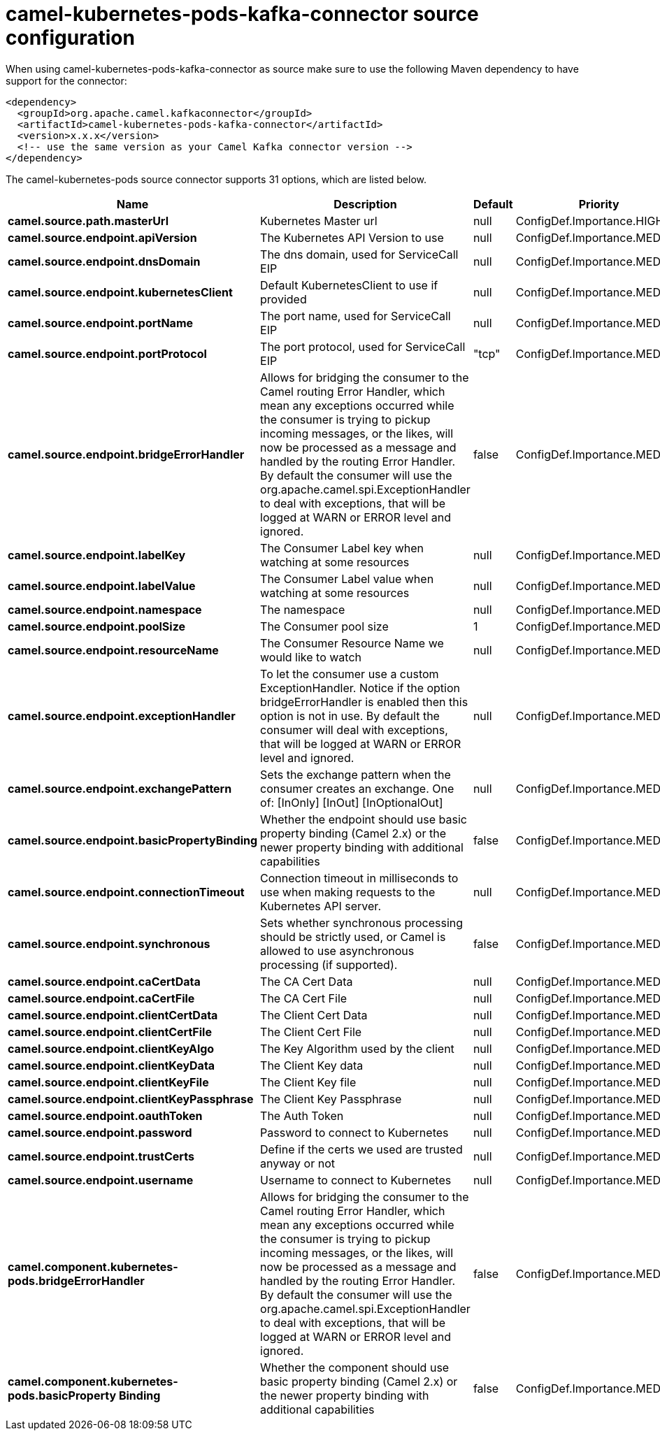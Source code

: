// kafka-connector options: START
[[camel-kubernetes-pods-kafka-connector-source]]
= camel-kubernetes-pods-kafka-connector source configuration

When using camel-kubernetes-pods-kafka-connector as source make sure to use the following Maven dependency to have support for the connector:

[source,xml]
----
<dependency>
  <groupId>org.apache.camel.kafkaconnector</groupId>
  <artifactId>camel-kubernetes-pods-kafka-connector</artifactId>
  <version>x.x.x</version>
  <!-- use the same version as your Camel Kafka connector version -->
</dependency>
----


The camel-kubernetes-pods source connector supports 31 options, which are listed below.



[width="100%",cols="2,5,^1,2",options="header"]
|===
| Name | Description | Default | Priority
| *camel.source.path.masterUrl* | Kubernetes Master url | null | ConfigDef.Importance.HIGH
| *camel.source.endpoint.apiVersion* | The Kubernetes API Version to use | null | ConfigDef.Importance.MEDIUM
| *camel.source.endpoint.dnsDomain* | The dns domain, used for ServiceCall EIP | null | ConfigDef.Importance.MEDIUM
| *camel.source.endpoint.kubernetesClient* | Default KubernetesClient to use if provided | null | ConfigDef.Importance.MEDIUM
| *camel.source.endpoint.portName* | The port name, used for ServiceCall EIP | null | ConfigDef.Importance.MEDIUM
| *camel.source.endpoint.portProtocol* | The port protocol, used for ServiceCall EIP | "tcp" | ConfigDef.Importance.MEDIUM
| *camel.source.endpoint.bridgeErrorHandler* | Allows for bridging the consumer to the Camel routing Error Handler, which mean any exceptions occurred while the consumer is trying to pickup incoming messages, or the likes, will now be processed as a message and handled by the routing Error Handler. By default the consumer will use the org.apache.camel.spi.ExceptionHandler to deal with exceptions, that will be logged at WARN or ERROR level and ignored. | false | ConfigDef.Importance.MEDIUM
| *camel.source.endpoint.labelKey* | The Consumer Label key when watching at some resources | null | ConfigDef.Importance.MEDIUM
| *camel.source.endpoint.labelValue* | The Consumer Label value when watching at some resources | null | ConfigDef.Importance.MEDIUM
| *camel.source.endpoint.namespace* | The namespace | null | ConfigDef.Importance.MEDIUM
| *camel.source.endpoint.poolSize* | The Consumer pool size | 1 | ConfigDef.Importance.MEDIUM
| *camel.source.endpoint.resourceName* | The Consumer Resource Name we would like to watch | null | ConfigDef.Importance.MEDIUM
| *camel.source.endpoint.exceptionHandler* | To let the consumer use a custom ExceptionHandler. Notice if the option bridgeErrorHandler is enabled then this option is not in use. By default the consumer will deal with exceptions, that will be logged at WARN or ERROR level and ignored. | null | ConfigDef.Importance.MEDIUM
| *camel.source.endpoint.exchangePattern* | Sets the exchange pattern when the consumer creates an exchange. One of: [InOnly] [InOut] [InOptionalOut] | null | ConfigDef.Importance.MEDIUM
| *camel.source.endpoint.basicPropertyBinding* | Whether the endpoint should use basic property binding (Camel 2.x) or the newer property binding with additional capabilities | false | ConfigDef.Importance.MEDIUM
| *camel.source.endpoint.connectionTimeout* | Connection timeout in milliseconds to use when making requests to the Kubernetes API server. | null | ConfigDef.Importance.MEDIUM
| *camel.source.endpoint.synchronous* | Sets whether synchronous processing should be strictly used, or Camel is allowed to use asynchronous processing (if supported). | false | ConfigDef.Importance.MEDIUM
| *camel.source.endpoint.caCertData* | The CA Cert Data | null | ConfigDef.Importance.MEDIUM
| *camel.source.endpoint.caCertFile* | The CA Cert File | null | ConfigDef.Importance.MEDIUM
| *camel.source.endpoint.clientCertData* | The Client Cert Data | null | ConfigDef.Importance.MEDIUM
| *camel.source.endpoint.clientCertFile* | The Client Cert File | null | ConfigDef.Importance.MEDIUM
| *camel.source.endpoint.clientKeyAlgo* | The Key Algorithm used by the client | null | ConfigDef.Importance.MEDIUM
| *camel.source.endpoint.clientKeyData* | The Client Key data | null | ConfigDef.Importance.MEDIUM
| *camel.source.endpoint.clientKeyFile* | The Client Key file | null | ConfigDef.Importance.MEDIUM
| *camel.source.endpoint.clientKeyPassphrase* | The Client Key Passphrase | null | ConfigDef.Importance.MEDIUM
| *camel.source.endpoint.oauthToken* | The Auth Token | null | ConfigDef.Importance.MEDIUM
| *camel.source.endpoint.password* | Password to connect to Kubernetes | null | ConfigDef.Importance.MEDIUM
| *camel.source.endpoint.trustCerts* | Define if the certs we used are trusted anyway or not | null | ConfigDef.Importance.MEDIUM
| *camel.source.endpoint.username* | Username to connect to Kubernetes | null | ConfigDef.Importance.MEDIUM
| *camel.component.kubernetes-pods.bridgeErrorHandler* | Allows for bridging the consumer to the Camel routing Error Handler, which mean any exceptions occurred while the consumer is trying to pickup incoming messages, or the likes, will now be processed as a message and handled by the routing Error Handler. By default the consumer will use the org.apache.camel.spi.ExceptionHandler to deal with exceptions, that will be logged at WARN or ERROR level and ignored. | false | ConfigDef.Importance.MEDIUM
| *camel.component.kubernetes-pods.basicProperty Binding* | Whether the component should use basic property binding (Camel 2.x) or the newer property binding with additional capabilities | false | ConfigDef.Importance.MEDIUM
|===
// kafka-connector options: END
